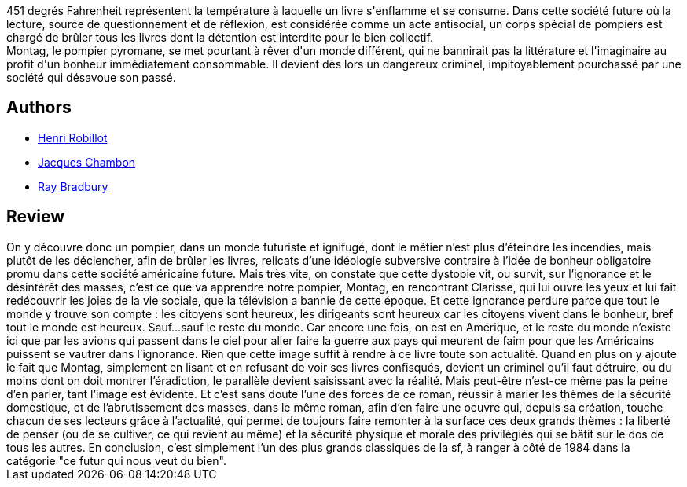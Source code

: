 :jbake-type: post
:jbake-status: published
:jbake-title: Fahrenheit 451
:jbake-tags:  dystopie, rayon-imaginaire,_année_2002,_mois_oct.,_note_4,anticipation,read
:jbake-date: 2002-10-18
:jbake-depth: ../../
:jbake-uri: goodreads/books/9782070415731.adoc
:jbake-bigImage: https://i.gr-assets.com/images/S/compressed.photo.goodreads.com/books/1344958984l/800210._SY160_.jpg
:jbake-smallImage: https://i.gr-assets.com/images/S/compressed.photo.goodreads.com/books/1344958984l/800210._SY75_.jpg
:jbake-source: https://www.goodreads.com/book/show/800210
:jbake-style: goodreads goodreads-book

++++
<div class="book-description">
451 degrés Fahrenheit représentent la température à laquelle un livre s'enflamme et se consume. Dans cette société future où la lecture, source de questionnement et de réflexion, est considérée comme un acte antisocial, un corps spécial de pompiers est chargé de brûler tous les livres dont la détention est interdite pour le bien collectif.<br />Montag, le pompier pyromane, se met pourtant à rêver d'un monde différent, qui ne bannirait pas la littérature et l'imaginaire au profit d'un bonheur immédiatement consommable. Il devient dès lors un dangereux criminel, impitoyablement pourchassé par une société qui désavoue son passé.
</div>
++++


## Authors
* link:../authors/70571.html[Henri Robillot]
* link:../authors/70570.html[Jacques Chambon]
* link:../authors/1630.html[Ray Bradbury]



## Review

++++
On y découvre donc un pompier, dans un monde futuriste et ignifugé, dont le métier n’est plus d’éteindre les incendies, mais plutôt de les déclencher, afin de brûler les livres, relicats d’une idéologie subversive contraire à l’idée de bonheur obligatoire promu dans cette société américaine future. Mais très vite, on constate que cette dystopie vit, ou survit, sur l’ignorance et le désintérêt des masses, c’est ce que va apprendre notre pompier, Montag, en rencontrant Clarisse, qui lui ouvre les yeux et lui fait redécouvrir les joies de la vie sociale, que la télévision a bannie de cette époque. Et cette ignorance perdure parce que tout le monde y trouve son compte : les citoyens sont heureux, les dirigeants sont heureux car les citoyens vivent dans le bonheur, bref tout le monde est heureux. Sauf…sauf le reste du monde. Car encore une fois, on est en Amérique, et le reste du monde n’existe ici que par les avions qui passent dans le ciel pour aller faire la guerre aux pays qui meurent de faim pour que les Américains puissent se vautrer dans l’ignorance. Rien que cette image suffit à rendre à ce livre toute son actualité. Quand en plus on y ajoute le fait que Montag, simplement en lisant et en refusant de voir ses livres confisqués, devient un criminel qu’il faut détruire, ou du moins dont on doit montrer l’éradiction, le parallèle devient saisissant avec la réalité. Mais peut-être n’est-ce même pas la peine d’en parler, tant l’image est évidente. Et c’est sans doute l’une des forces de ce roman, réussir à marier les thèmes de la sécurité domestique, et de l’abrutissement des masses, dans le même roman, afin d’en faire une oeuvre qui, depuis sa création, touche chacun de ses lecteurs grâce à l’actualité, qui permet de toujours faire remonter à la surface ces deux grands thèmes : la liberté de penser (ou de se cultiver, ce qui revient au même) et la sécurité physique et morale des privilégiés qui se bâtit sur le dos de tous les autres. En conclusion, c’est simplement l’un des plus grands classiques de la sf, à ranger à côté de 1984 dans la catégorie "ce futur qui nous veut du bien".
++++